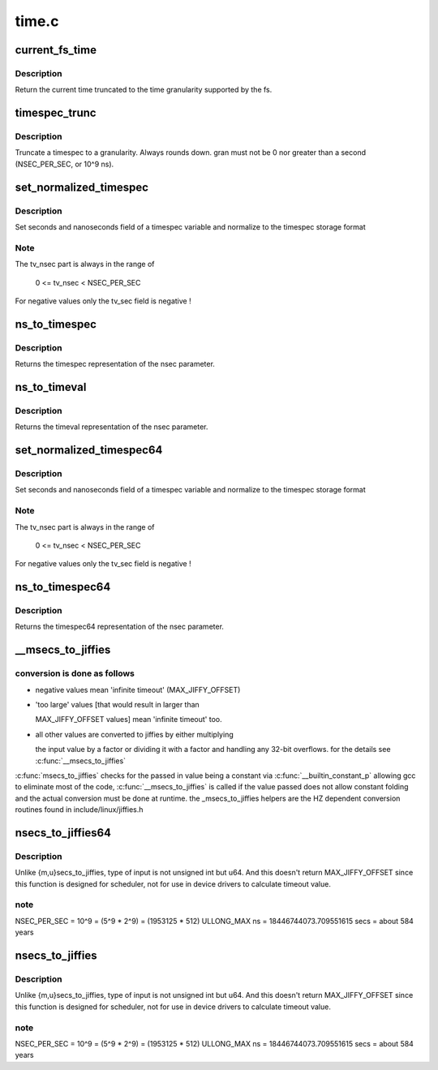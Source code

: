 .. -*- coding: utf-8; mode: rst -*-

======
time.c
======


.. _`current_fs_time`:

current_fs_time
===============

.. c:function:: struct timespec current_fs_time (struct super_block *sb)

    Return FS time

    :param struct super_block \*sb:
        Superblock.



.. _`current_fs_time.description`:

Description
-----------

Return the current time truncated to the time granularity supported by
the fs.



.. _`timespec_trunc`:

timespec_trunc
==============

.. c:function:: struct timespec timespec_trunc (struct timespec t, unsigned gran)

    Truncate timespec to a granularity

    :param struct timespec t:
        Timespec

    :param unsigned gran:
        Granularity in ns.



.. _`timespec_trunc.description`:

Description
-----------

Truncate a timespec to a granularity. Always rounds down. gran must
not be 0 nor greater than a second (NSEC_PER_SEC, or 10^9 ns).



.. _`set_normalized_timespec`:

set_normalized_timespec
=======================

.. c:function:: void set_normalized_timespec (struct timespec *ts, time_t sec, s64 nsec)

    set timespec sec and nsec parts and normalize

    :param struct timespec \*ts:
        pointer to timespec variable to be set

    :param time_t sec:
        seconds to set

    :param s64 nsec:
        nanoseconds to set



.. _`set_normalized_timespec.description`:

Description
-----------

Set seconds and nanoseconds field of a timespec variable and
normalize to the timespec storage format



.. _`set_normalized_timespec.note`:

Note
----

The tv_nsec part is always in the range of

        0 <= tv_nsec < NSEC_PER_SEC

For negative values only the tv_sec field is negative !



.. _`ns_to_timespec`:

ns_to_timespec
==============

.. c:function:: struct timespec ns_to_timespec (const s64 nsec)

    Convert nanoseconds to timespec

    :param const s64 nsec:
        the nanoseconds value to be converted



.. _`ns_to_timespec.description`:

Description
-----------

Returns the timespec representation of the nsec parameter.



.. _`ns_to_timeval`:

ns_to_timeval
=============

.. c:function:: struct timeval ns_to_timeval (const s64 nsec)

    Convert nanoseconds to timeval

    :param const s64 nsec:
        the nanoseconds value to be converted



.. _`ns_to_timeval.description`:

Description
-----------

Returns the timeval representation of the nsec parameter.



.. _`set_normalized_timespec64`:

set_normalized_timespec64
=========================

.. c:function:: void set_normalized_timespec64 (struct timespec64 *ts, time64_t sec, s64 nsec)

    set timespec sec and nsec parts and normalize

    :param struct timespec64 \*ts:
        pointer to timespec variable to be set

    :param time64_t sec:
        seconds to set

    :param s64 nsec:
        nanoseconds to set



.. _`set_normalized_timespec64.description`:

Description
-----------

Set seconds and nanoseconds field of a timespec variable and
normalize to the timespec storage format



.. _`set_normalized_timespec64.note`:

Note
----

The tv_nsec part is always in the range of

        0 <= tv_nsec < NSEC_PER_SEC

For negative values only the tv_sec field is negative !



.. _`ns_to_timespec64`:

ns_to_timespec64
================

.. c:function:: struct timespec64 ns_to_timespec64 (const s64 nsec)

    Convert nanoseconds to timespec64

    :param const s64 nsec:
        the nanoseconds value to be converted



.. _`ns_to_timespec64.description`:

Description
-----------

Returns the timespec64 representation of the nsec parameter.



.. _`__msecs_to_jiffies`:

__msecs_to_jiffies
==================

.. c:function:: unsigned long __msecs_to_jiffies (const unsigned int m)

    convert milliseconds to jiffies

    :param const unsigned int m:
        time in milliseconds



.. _`__msecs_to_jiffies.conversion-is-done-as-follows`:

conversion is done as follows
-----------------------------


- negative values mean 'infinite timeout' (MAX_JIFFY_OFFSET)

- 'too large' values [that would result in larger than

  MAX_JIFFY_OFFSET values] mean 'infinite timeout' too.

- all other values are converted to jiffies by either multiplying

  the input value by a factor or dividing it with a factor and
  handling any 32-bit overflows.
  for the details see :c:func:`__msecs_to_jiffies`

:c:func:`msecs_to_jiffies` checks for the passed in value being a constant
via :c:func:`__builtin_constant_p` allowing gcc to eliminate most of the
code, :c:func:`__msecs_to_jiffies` is called if the value passed does not
allow constant folding and the actual conversion must be done at
runtime.
the _msecs_to_jiffies helpers are the HZ dependent conversion
routines found in include/linux/jiffies.h



.. _`nsecs_to_jiffies64`:

nsecs_to_jiffies64
==================

.. c:function:: u64 nsecs_to_jiffies64 (u64 n)

    Convert nsecs in u64 to jiffies64

    :param u64 n:
        nsecs in u64



.. _`nsecs_to_jiffies64.description`:

Description
-----------

Unlike {m,u}secs_to_jiffies, type of input is not unsigned int but u64.
And this doesn't return MAX_JIFFY_OFFSET since this function is designed
for scheduler, not for use in device drivers to calculate timeout value.



.. _`nsecs_to_jiffies64.note`:

note
----

NSEC_PER_SEC = 10^9 = (5^9 * 2^9) = (1953125 * 512)
ULLONG_MAX ns = 18446744073.709551615 secs = about 584 years



.. _`nsecs_to_jiffies`:

nsecs_to_jiffies
================

.. c:function:: unsigned long nsecs_to_jiffies (u64 n)

    Convert nsecs in u64 to jiffies

    :param u64 n:
        nsecs in u64



.. _`nsecs_to_jiffies.description`:

Description
-----------

Unlike {m,u}secs_to_jiffies, type of input is not unsigned int but u64.
And this doesn't return MAX_JIFFY_OFFSET since this function is designed
for scheduler, not for use in device drivers to calculate timeout value.



.. _`nsecs_to_jiffies.note`:

note
----

NSEC_PER_SEC = 10^9 = (5^9 * 2^9) = (1953125 * 512)
ULLONG_MAX ns = 18446744073.709551615 secs = about 584 years

